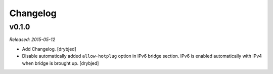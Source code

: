 Changelog
=========

v0.1.0
------

*Released: 2015-05-12*

- Add Changelog. [drybjed]

- Disable automatically added ``allow-hotplug`` option in IPv6 bridge section.
  IPv6 is enabled automatically with IPv4 when bridge is brought up. [drybjed]

